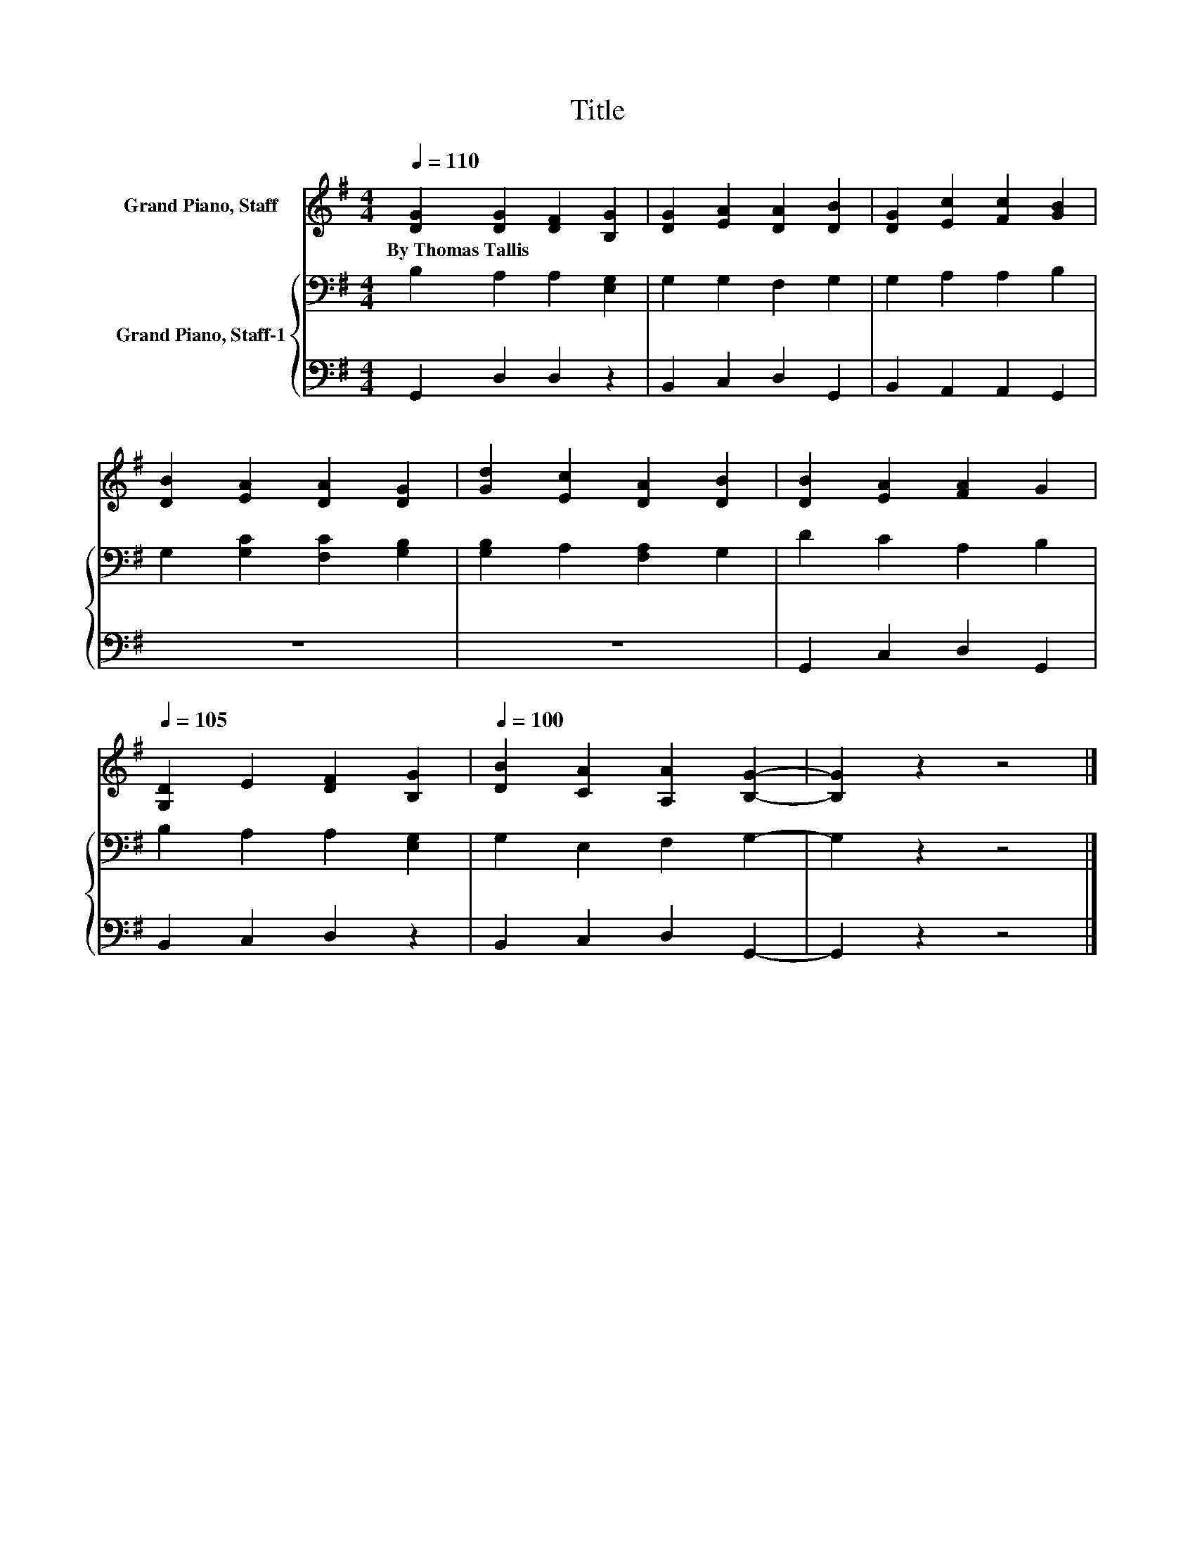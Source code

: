 X:1
T:Title
%%score 1 { 2 | 3 }
L:1/8
Q:1/4=110
M:4/4
K:G
V:1 treble nm="Grand Piano, Staff"
V:2 bass nm="Grand Piano, Staff-1"
V:3 bass 
V:1
 [DG]2 [DG]2 [DF]2 [B,G]2 | [DG]2 [EA]2 [DA]2 [DB]2 | [DG]2 [Ec]2 [Fc]2 [GB]2 | %3
w: By~Thomas~Tallis * * *|||
 [DB]2 [EA]2 [DA]2 [DG]2 | [Gd]2 [Ec]2 [DA]2 [DB]2 | [DB]2 [EA]2 [FA]2 G2 | %6
w: |||
[Q:1/4=105] [G,D]2 E2 [DF]2 [B,G]2 |[Q:1/4=100] [DB]2 [CA]2 [A,A]2 [B,G]2- | [B,G]2 z2 z4 |] %9
w: |||
V:2
 B,2 A,2 A,2 [E,G,]2 | G,2 G,2 F,2 G,2 | G,2 A,2 A,2 B,2 | G,2 [G,C]2 [F,C]2 [G,B,]2 | %4
 [G,B,]2 A,2 [F,A,]2 G,2 | D2 C2 A,2 B,2 | B,2 A,2 A,2 [E,G,]2 | G,2 E,2 F,2 G,2- | G,2 z2 z4 |] %9
V:3
 G,,2 D,2 D,2 z2 | B,,2 C,2 D,2 G,,2 | B,,2 A,,2 A,,2 G,,2 | z8 | z8 | G,,2 C,2 D,2 G,,2 | %6
 B,,2 C,2 D,2 z2 | B,,2 C,2 D,2 G,,2- | G,,2 z2 z4 |] %9

